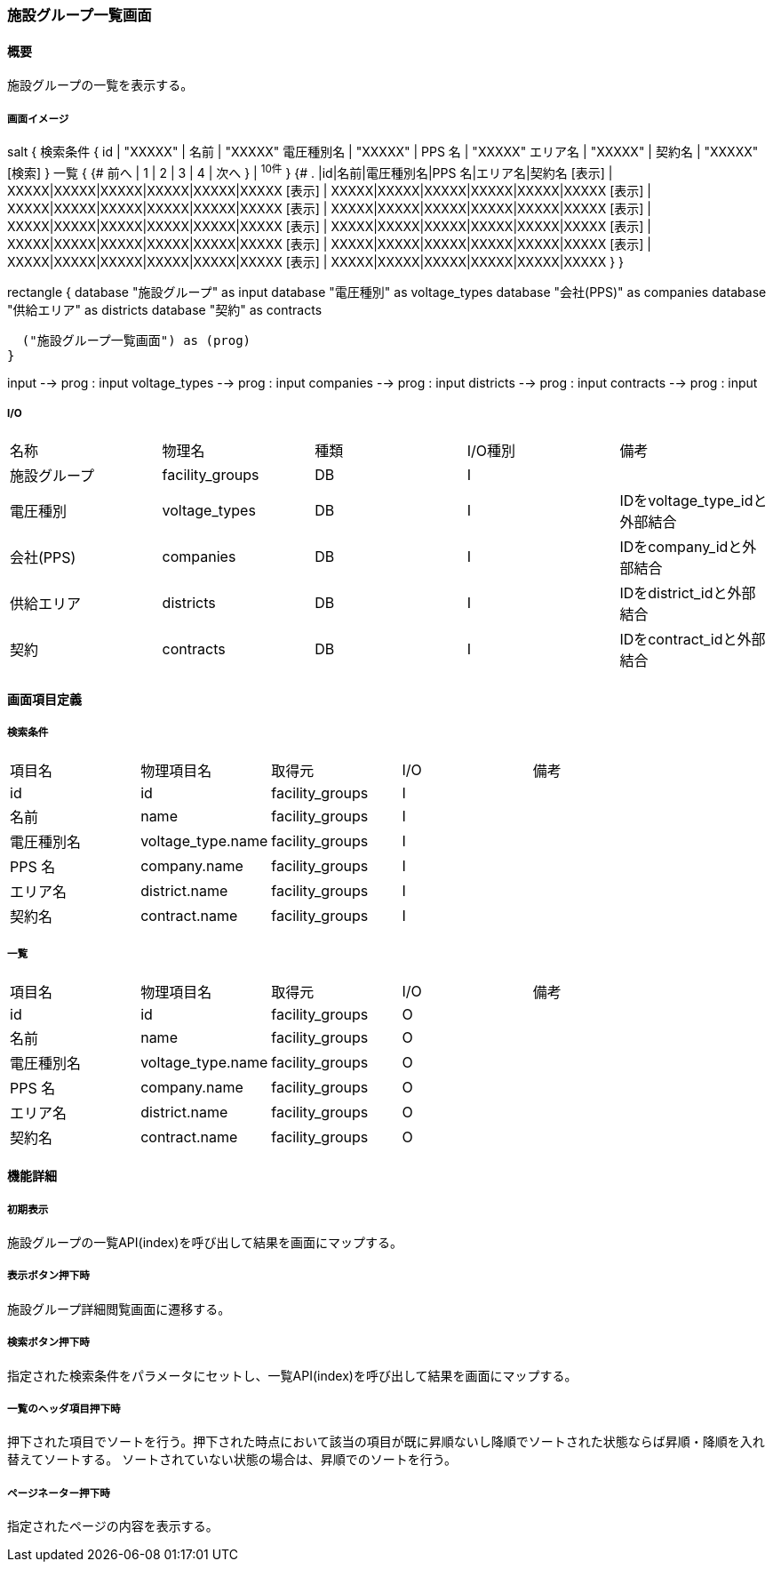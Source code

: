=== 施設グループ一覧画面

==== 概要

[.lead]
施設グループの一覧を表示する。

===== 画面イメージ
[plantuml]
--
salt
{
  検索条件
  {
      id | "XXXXX" | 名前 | "XXXXX"
      電圧種別名 | "XXXXX" | PPS 名 | "XXXXX"
      エリア名 | "XXXXX" | 契約名 | "XXXXX"
    [検索]
  }
  一覧
  {
    {#
      前へ | 1 | 2 | 3 | 4 | 次へ
    } | ^10件^
  }
  {#
    . |id|名前|電圧種別名|PPS 名|エリア名|契約名
        [表示] | XXXXX|XXXXX|XXXXX|XXXXX|XXXXX|XXXXX
        [表示] | XXXXX|XXXXX|XXXXX|XXXXX|XXXXX|XXXXX
        [表示] | XXXXX|XXXXX|XXXXX|XXXXX|XXXXX|XXXXX
        [表示] | XXXXX|XXXXX|XXXXX|XXXXX|XXXXX|XXXXX
        [表示] | XXXXX|XXXXX|XXXXX|XXXXX|XXXXX|XXXXX
        [表示] | XXXXX|XXXXX|XXXXX|XXXXX|XXXXX|XXXXX
        [表示] | XXXXX|XXXXX|XXXXX|XXXXX|XXXXX|XXXXX
        [表示] | XXXXX|XXXXX|XXXXX|XXXXX|XXXXX|XXXXX
        [表示] | XXXXX|XXXXX|XXXXX|XXXXX|XXXXX|XXXXX
        [表示] | XXXXX|XXXXX|XXXXX|XXXXX|XXXXX|XXXXX
      }
}

--
[plantuml]
--
rectangle {
  database "施設グループ" as input
  database "電圧種別" as voltage_types
  database "会社(PPS)" as companies
  database "供給エリア" as districts
  database "契約" as contracts

  ("施設グループ一覧画面") as (prog)
}

input --> prog : input
voltage_types --> prog : input
companies --> prog : input
districts --> prog : input
contracts --> prog : input
--

===== I/O

|======================================
| 名称 | 物理名 | 種類 | I/O種別 | 備考
| 施設グループ | facility_groups | DB | I |
| 電圧種別 | voltage_types | DB | I | IDをvoltage_type_idと外部結合
| 会社(PPS) | companies | DB | I | IDをcompany_idと外部結合
| 供給エリア | districts | DB | I | IDをdistrict_idと外部結合
| 契約 | contracts | DB | I | IDをcontract_idと外部結合
|======================================

<<<

==== 画面項目定義

===== 検索条件
|======================================
| 項目名 | 物理項目名 | 取得元 | I/O | 備考
| id | id | facility_groups | I |
| 名前 | name | facility_groups | I |
| 電圧種別名 | voltage_type.name | facility_groups | I |
| PPS 名 | company.name | facility_groups | I |
| エリア名 | district.name | facility_groups | I |
| 契約名 | contract.name | facility_groups | I |
|======================================

===== 一覧
|======================================
| 項目名 | 物理項目名 | 取得元 | I/O | 備考
| id | id | facility_groups | O |
| 名前 | name | facility_groups | O |
| 電圧種別名 | voltage_type.name | facility_groups | O |
| PPS 名 | company.name | facility_groups | O |
| エリア名 | district.name | facility_groups | O |
| 契約名 | contract.name | facility_groups | O |
|======================================

<<<

==== 機能詳細

===== 初期表示

施設グループの一覧API(index)を呼び出して結果を画面にマップする。

===== 表示ボタン押下時

施設グループ詳細閲覧画面に遷移する。

===== 検索ボタン押下時

指定された検索条件をパラメータにセットし、一覧API(index)を呼び出して結果を画面にマップする。

===== 一覧のヘッダ項目押下時

押下された項目でソートを行う。押下された時点において該当の項目が既に昇順ないし降順でソートされた状態ならば昇順・降順を入れ替えてソートする。
ソートされていない状態の場合は、昇順でのソートを行う。

===== ページネーター押下時

指定されたページの内容を表示する。

<<<

